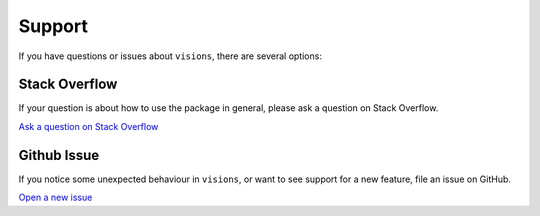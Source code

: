 Support
*******

If you have questions or issues about ``visions``, there are several options:

Stack Overflow
==============
If your question is about how to use the package in general, please ask a question on Stack Overflow.

`Ask a question on Stack Overflow <https://stackoverflow.com/questions/ask>`_

Github Issue
============
If you notice some unexpected behaviour in ``visions``, or want to see support for a new feature, file an issue on GitHub.

`Open a new issue <https://github.com/dylan-profiler/visions/issues/new/choose>`_


